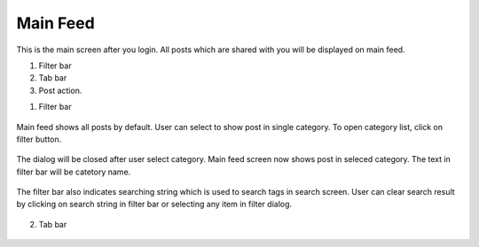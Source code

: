 .. _main_feed:

====================
Main Feed
====================

.. figure:: ./Resources/Images/MainFeed.jpg
   :alt: Main Feed Screen
   :scale: 50 %

This is the main screen after you login. All posts which are shared with you will be displayed on main feed.

#. Filter bar
#. Tab bar
#. Post action.

1. Filter bar

.. figure:: ../Resources/Images/Default_Filter_Bar.jpg
   :alt: Filter Bar
   :scale: 50 %

Main feed shows all posts by default. User can select to show post in single category.
To open category list, click on filter button.


.. figure:: ../Resources/Images/Filter.jpg
   :alt: Filter Dialog
   :scale: 50 %

The dialog will be closed after user select category. Main feed screen now shows post in seleced category. The text in filter bar will be catetory name.

.. figure:: ../Resources/Images/Filter_MainFeed.jpg
   :alt: Filter Main Feed
   :scale: 50 %

The filter bar  also indicates searching string which is used to search tags in search screen.
User can clear search result by clicking on search string  in filter bar or selecting any item in filter dialog.  

.. figure:: ../Resources/Images/Search_MainFeed.jpg
   :alt: Search Result
   :scale: 50 %

2. Tab bar 

.. figure:: ../Resources/Images/TabBar.jpg
   :alt: Filter Main Feed
   :scale: 50 %
